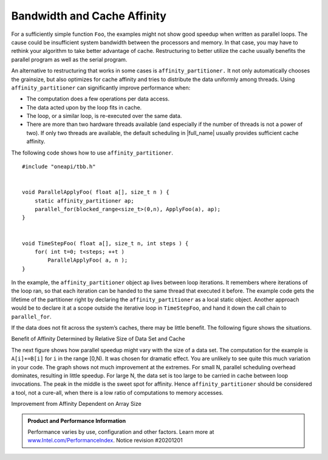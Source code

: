 .. _Bandwidth_and_Cache_Affinity:

Bandwidth and Cache Affinity
============================


For a sufficiently simple function ``Foo``, the examples might not show
good speedup when written as parallel loops. The cause could be
insufficient system bandwidth between the processors and memory. In that
case, you may have to rethink your algorithm to take better advantage of
cache. Restructuring to better utilize the cache usually benefits the
parallel program as well as the serial program.


An alternative to restructuring that works in some cases is
``affinity_partitioner.`` It not only automatically chooses the
grainsize, but also optimizes for cache affinity and tries to distribute
the data uniformly among threads. Using ``affinity_partitioner`` can
significantly improve performance when:


-  The computation does a few operations per data access.


-  The data acted upon by the loop fits in cache.


-  The loop, or a similar loop, is re-executed over the same data.


-  There are more than two hardware threads available (and especially if
   the number of threads is not a power of two). If only two threads are
   available, the default scheduling in |full_name| 
   usually provides sufficient cache affinity.


The following code shows how to use ``affinity_partitioner``.


::


   #include "oneapi/tbb.h"
    

   void ParallelApplyFoo( float a[], size_t n ) {
       static affinity_partitioner ap;
       parallel_for(blocked_range<size_t>(0,n), ApplyFoo(a), ap);
   }
    

   void TimeStepFoo( float a[], size_t n, int steps ) {    
       for( int t=0; t<steps; ++t )
           ParallelApplyFoo( a, n );
   }


In the example, the ``affinity_partitioner`` object ``ap`` lives between
loop iterations. It remembers where iterations of the loop ran, so that
each iteration can be handed to the same thread that executed it before.
The example code gets the lifetime of the partitioner right by declaring
the ``affinity_partitioner`` as a local static object. Another approach
would be to declare it at a scope outside the iterative loop in
``TimeStepFoo``, and hand it down the call chain to ``parallel_for``.


If the data does not fit across the system’s caches, there may be little
benefit. The following figure shows the situations.


.. container:: fignone
   :name: fig3


   Benefit of Affinity Determined by Relative Size of Data Set and Cache
   |image0|


The next figure shows how parallel speedup might vary with the size of a
data set. The computation for the example is ``A[i]+=B[i]`` for ``i`` in
the range [0,N). It was chosen for dramatic effect. You are unlikely to
see quite this much variation in your code. The graph shows not much
improvement at the extremes. For small N, parallel scheduling overhead
dominates, resulting in little speedup. For large N, the data set is too
large to be carried in cache between loop invocations. The peak in the
middle is the sweet spot for affinity. Hence ``affinity_partitioner``
should be considered a tool, not a cure-all, when there is a low ratio
of computations to memory accesses.


.. container:: fignone
   :name: fig4


   Improvement from Affinity Dependent on Array Size
   |image1|


.. admonition:: Product and Performance Information 

   Performance varies by use, configuration and other factors. Learn more at `www.Intel.com/PerformanceIndex <https://www.intel.com/PerformanceIndex>`_.
   Notice revision #20201201




.. |image0| image:: Images/image007.jpg
   :width: 453px
   :height: 178px
.. |image1| image:: Images/image008.jpg
   :width: 551px
   :height: 192px

